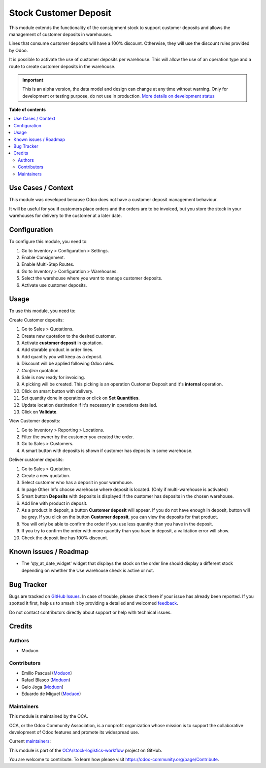 ======================
Stock Customer Deposit
======================

.. 
   !!!!!!!!!!!!!!!!!!!!!!!!!!!!!!!!!!!!!!!!!!!!!!!!!!!!
   !! This file is generated by oca-gen-addon-readme !!
   !! changes will be overwritten.                   !!
   !!!!!!!!!!!!!!!!!!!!!!!!!!!!!!!!!!!!!!!!!!!!!!!!!!!!
   !! source digest: sha256:6fd871663c7fc136c892bf5a9f0a809009e664edae9dfaca3997ad357dfbdbec
   !!!!!!!!!!!!!!!!!!!!!!!!!!!!!!!!!!!!!!!!!!!!!!!!!!!!

.. |badge1| image:: https://img.shields.io/badge/maturity-Alpha-red.png
    :target: https://odoo-community.org/page/development-status
    :alt: Alpha
.. |badge2| image:: https://img.shields.io/badge/licence-LGPL--3-blue.png
    :target: http://www.gnu.org/licenses/lgpl-3.0-standalone.html
    :alt: License: LGPL-3
.. |badge3| image:: https://img.shields.io/badge/github-OCA%2Fstock--logistics--workflow-lightgray.png?logo=github
    :target: https://github.com/OCA/stock-logistics-workflow/tree/16.0/stock_customer_deposit
    :alt: OCA/stock-logistics-workflow
.. |badge4| image:: https://img.shields.io/badge/weblate-Translate%20me-F47D42.png
    :target: https://translation.odoo-community.org/projects/stock-logistics-workflow-16-0/stock-logistics-workflow-16-0-stock_customer_deposit
    :alt: Translate me on Weblate
.. |badge5| image:: https://img.shields.io/badge/runboat-Try%20me-875A7B.png
    :target: https://runboat.odoo-community.org/builds?repo=OCA/stock-logistics-workflow&target_branch=16.0
    :alt: Try me on Runboat

|badge1| |badge2| |badge3| |badge4| |badge5|

This module extends the functionality of the consignment stock to
support customer deposits and allows the management of customer deposits
in warehouses.

Lines that consume customer deposits will have a 100% discount.
Otherwise, they will use the discount rules provided by Odoo.

It is possible to activate the use of customer deposits per warehouse.
This will allow the use of an operation type and a route to create
customer deposits in the warehouse.

.. IMPORTANT::
   This is an alpha version, the data model and design can change at any time without warning.
   Only for development or testing purpose, do not use in production.
   `More details on development status <https://odoo-community.org/page/development-status>`_

**Table of contents**

.. contents::
   :local:

Use Cases / Context
===================

This module was developed because Odoo does not have a customer deposit
management behaviour.

It will be useful for you if customers place orders and the orders are
to be invoiced, but you store the stock in your warehouses for delivery
to the customer at a later date.

Configuration
=============

To configure this module, you need to:

1. Go to Inventory > Configuration > Settings.
2. Enable Consignment.
3. Enable Multi-Step Routes.
4. Go to Inventory > Configuration > Warehouses.
5. Select the warehouse where you want to manage customer deposits.
6. Activate use customer deposits.

Usage
=====

To use this module, you need to:

Create Customer deposits:

1.  Go to Sales > Quotations.
2.  Create new quotation to the desired customer.
3.  Activate **customer deposit** in quotation.
4.  Add storable product in order lines.
5.  Add quantity you will keep as a deposit.
6.  Discount will be applied following Odoo rules.
7.  *Confirm* quotation.
8.  Sale is now ready for invoicing.
9.  A picking will be created. This picking is an operation Customer
    Deposit and it's **internal** operation.
10. Click on smart button with delivery.
11. Set quantity done in operations or click on **Set Quantities**.
12. Update location destination if it's necessary in operations
    detailed.
13. Click on **Validate**.

View Customer deposits:

1. Go to Inventory > Reporting > Locations.
2. Filter the owner by the customer you created the order.
3. Go to Sales > Customers.
4. A smart button with deposits is shown if customer has deposits in
   some warehouse.

Deliver customer deposits:

1.  Go to Sales > Quotation.
2.  Create a new quotation.
3.  Select customer who has a deposit in your warehouse.
4.  In page Other Info choose warehouse where deposit is located. (Only
    if multi-warehouse is activated)
5.  Smart button **Deposits** with deposits is displayed if the customer
    has deposits in the chosen warehouse.
6.  Add line with product in deposit.
7.  As a product in deposit, a button **Customer deposit** will appear.
    If you do not have enough in deposit, button will be grey. If you
    click on the button **Customer deposit**, you can view the deposits
    for that product.
8.  You will only be able to confirm the order if you use less quantity
    than you have in the deposit.
9.  If you try to confirm the order with more quantity than you have in
    deposit, a validation error will show.
10. Check the deposit line has 100% discount.

Known issues / Roadmap
======================

- The 'qty_at_date_widget' widget that displays the stock on the order
  line should display a different stock depending on whether the Use
  warehouse check is active or not.

Bug Tracker
===========

Bugs are tracked on `GitHub Issues <https://github.com/OCA/stock-logistics-workflow/issues>`_.
In case of trouble, please check there if your issue has already been reported.
If you spotted it first, help us to smash it by providing a detailed and welcomed
`feedback <https://github.com/OCA/stock-logistics-workflow/issues/new?body=module:%20stock_customer_deposit%0Aversion:%2016.0%0A%0A**Steps%20to%20reproduce**%0A-%20...%0A%0A**Current%20behavior**%0A%0A**Expected%20behavior**>`_.

Do not contact contributors directly about support or help with technical issues.

Credits
=======

Authors
-------

* Moduon

Contributors
------------

- Emilio Pascual (`Moduon <https://www.moduon.team/>`__)
- Rafael Blasco (`Moduon <https://www.moduon.team/>`__)
- Gelo Joga (`Moduon <https://www.moduon.team/>`__)
- Eduardo de Miguel (`Moduon <https://www.moduon.team/>`__)

Maintainers
-----------

This module is maintained by the OCA.

.. image:: https://odoo-community.org/logo.png
   :alt: Odoo Community Association
   :target: https://odoo-community.org

OCA, or the Odoo Community Association, is a nonprofit organization whose
mission is to support the collaborative development of Odoo features and
promote its widespread use.

.. |maintainer-rafaelbn| image:: https://github.com/rafaelbn.png?size=40px
    :target: https://github.com/rafaelbn
    :alt: rafaelbn
.. |maintainer-EmilioPascual| image:: https://github.com/EmilioPascual.png?size=40px
    :target: https://github.com/EmilioPascual
    :alt: EmilioPascual
.. |maintainer-Shide| image:: https://github.com/Shide.png?size=40px
    :target: https://github.com/Shide
    :alt: Shide

Current `maintainers <https://odoo-community.org/page/maintainer-role>`__:

|maintainer-rafaelbn| |maintainer-EmilioPascual| |maintainer-Shide| 

This module is part of the `OCA/stock-logistics-workflow <https://github.com/OCA/stock-logistics-workflow/tree/16.0/stock_customer_deposit>`_ project on GitHub.

You are welcome to contribute. To learn how please visit https://odoo-community.org/page/Contribute.
